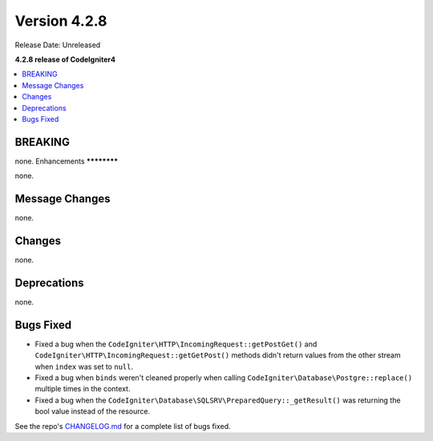 Version 4.2.8
#############

Release Date: Unreleased

**4.2.8 release of CodeIgniter4**

.. contents::
    :local:
    :depth: 2

BREAKING
********

none.
Enhancements
************

none.

Message Changes
***************

none.

Changes
*******

none.

Deprecations
************

none.

Bugs Fixed
**********

- Fixed a bug when the ``CodeIgniter\HTTP\IncomingRequest::getPostGet()`` and ``CodeIgniter\HTTP\IncomingRequest::getGetPost()`` methods didn't return values from the other stream when ``index`` was set to ``null``.
- Fixed a bug when ``binds`` weren't cleaned properly when calling ``CodeIgniter\Database\Postgre::replace()`` multiple times in the context.
- Fixed a bug when the ``CodeIgniter\Database\SQLSRV\PreparedQuery::_getResult()`` was returning the bool value instead of the resource.

See the repo's `CHANGELOG.md <https://github.com/codeigniter4/CodeIgniter4/blob/develop/CHANGELOG.md>`_ for a complete list of bugs fixed.
